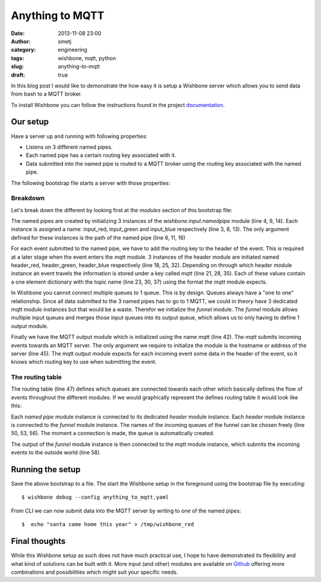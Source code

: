 Anything to MQTT
################
:date: 2013-11-08 23:00
:author: smetj
:category: engineering
:tags: wishbone, mqtt, python
:slug: anything-to-mqtt
:draft: true


In this blog post I would like to demonstrate the how easy it is setup a
Wishbone server which allows you to send data from bash to a MQTT broker.

To install Wishbone you can follow the instructions found in the project
`documentation`_.

Our setup
---------

Have a server up and running with following properties:

- Listens on 3 different named pipes.
- Each named pipe has a certain routing key associated with it.
- Data submitted into the named pipe is routed to a MQTT broker using the
  routing key associated with the named pipe.

The following bootstrap file starts a server with those properties:

.. code-block:: identifier
  :linenos: table

    ---
    modules:
        input_red:
            module: wishbone.input.namedpipe
            arguments:
                path: /tmp/wishbone_red

        input_green:
            module: wishbone.input.namedpipe
            arguments:
                path: /tmp/wishbone_green

        input_blue:
            module: wishbone.input.namedpipe
            arguments:
                path: /tmp/wishbone_blue

        header_red:
            module: wishbone.builtin.function.header
            arguments:
                key: mqtt
                header:
                    topic: color/red

        header_green:
            module: wishbone.builtin.function.header
            arguments:
                key: mqtt
                header:
                    topic: color/green

        header_blue:
            module: wishbone.builtin.function.header
            arguments:
                key: mqtt
                header:
                    topic: color/blue

        funnel:
            module: wishbone.builtin.flow.funnel

        mqtt:
            module: wishbone.output.mqtt
            arguments:
                host: rabbitmq

    routingtable:

        - input_red.outbox        -> header_red.inbox
        - header_red.outbox       -> funnel.one

        - input_green.outbox      -> header_green.inbox
        - header_green.outbox     -> funnel.two

        - input_blue.outbox       -> header_blue.inbox
        - header_blue.outbox      -> funnel.three

        - funnel.outbox           -> mqtt.inbox
    ...

Breakdown
~~~~~~~~~

Let's break down the different by looking first at the *modules* section of
this bootstrap file:

The named pipes are created by initializing 3 instances of the
*wishbone.input.namedpipe* module (line 4, 9, 14).  Each instance is assigned
a name: input_red, input_green and input_blue respectively (line 3, 8, 13).
The only argument defined for these instances is the path of the named pipe
(line 6, 11, 16)

For each event submitted to the named pipe, we have to add the routing key to
the header of the event.  This is required at a later stage when the event
enters the *mqtt* module. 3 instances of the header module are initiated named
header_red, header_green, header_blue respectively (line 18, 25, 32).
Depending on through which header module instance an event travels the
information is stored under a key called *mqtt* (line 21, 28, 35).  Each of
these values contain a one element dictionary with the topic name (line 23,
30, 37) using the format the *mqtt* module expects.

In Wishbone you cannot connect multiple queues to 1 queue.  This is by design.
Queues always have a "one to one" relationship.  Since all data submitted to
the 3 named pipes has to go to 1 MQTT, we could in theory have 3 dedicated
mqtt module instances but that would be a waste.  Therefor we initialize the
*funnel* module.  The *funnel* module allows multiple input queues and merges
those input queues into its output queue, which allows us to only having to
define 1 output module.

Finally we have the MQTT output module which is initialized using the name
*mqtt* (line 42).  The *mqtt* submits incoming events towards an MQTT server.
The only argument we require to initialize the module is the hostname or
address of the server (line 45).  The mqtt output module expects for each
incoming event some data in the header of the event, so it knows which routing
key to use when submitting the event.

The routing table
~~~~~~~~~~~~~~~~~

The routing table (line 47) defines which queues are connected towards each
other which basically defines the flow of events throughout the different
modules.  If we would graphically represent the defines routing table it would
look like this:

|diagram|

Each *named pipe* module instance is connected to its dedicated *header*
module instance.  Each *header* module instance is connected to the *funnel*
module instance.  The names of the incoming queues of the funnel can be chosen
freely (line 50, 53, 56).  The moment a connection is made, the queue is
automatically created.

The output of the *funnel* module instance is then connected to the *mqtt*
module instance, which submits the incoming events to the outside world (line
58).

Running the setup
-----------------

Save the above bootstrap to a file.  The start the Wishbone setup in the
foreground using the bootstrap file by executing:

::

    $ wishbone debug --config anything_to_mqtt.yaml

From CLI we can now submit data into the MQTT server by writing to one of the
named pipes:

::

    $  echo "santa came home this year" > /tmp/wishbone_red


Final thoughts
--------------

While this Wishbone setup as such does not have much practical use, I hope to
have demonstrated its flexibility and what kind of solutions can be built with
it.  More input (and other) modules are available on `Github`_ offering more
combinations and possibilities which might suit your specific needs.

.. _documentation: http://wishbone.readthedocs.org/en/latest/installation.html
.. _Github: https://github.com/smetj/wishboneModules
.. |diagram| image:: pics/anything-to-mqtt/diagram.png
   :target: pics/anything-to-mqtt/diagram.png
